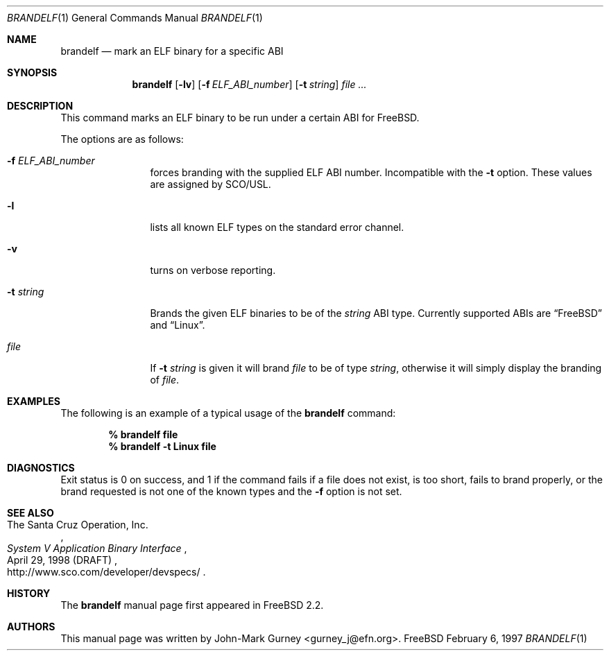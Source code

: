 .\" Copyright (c) 1997
.\"	John-Mark Gurney.  All rights reserved.
.\"
.\" Redistribution and use in source and binary forms, with or without
.\" modification, are permitted provided that the following conditions
.\" are met:
.\" 1. Redistributions of source code must retain the above copyright
.\"    notice, this list of conditions and the following disclaimer.
.\" 2. Redistributions in binary form must reproduce the above copyright
.\"    notice, this list of conditions and the following disclaimer in the
.\"    documentation and/or other materials provided with the distribution.
.\" 3. Neither the name of the author nor the names of any co-contributors
.\"    may be used to endorse or promote products derived from this software
.\"    without specific prior written permission.
.\"
.\" THIS SOFTWARE IS PROVIDED BY John-Mark Gurney AND CONTRIBUTORS ``AS IS''
.\" AND ANY EXPRESS OR IMPLIED WARRANTIES, INCLUDING, BUT NOT LIMITED TO, THE
.\" IMPLIED WARRANTIES OF MERCHANTABILITY AND FITNESS FOR A PARTICULAR PURPOSE
.\" ARE DISCLAIMED.  IN NO EVENT SHALL THE AUTHOR OR CONTRIBUTORS BE LIABLE
.\" FOR ANY DIRECT, INDIRECT, INCIDENTAL, SPECIAL, EXEMPLARY, OR CONSEQUENTIAL
.\" DAMAGES (INCLUDING, BUT NOT LIMITED TO, PROCUREMENT OF SUBSTITUTE GOODS
.\" OR SERVICES; LOSS OF USE, DATA, OR PROFITS; OR BUSINESS INTERRUPTION)
.\" HOWEVER CAUSED AND ON ANY THEORY OF LIABILITY, WHETHER IN CONTRACT, STRICT
.\" LIABILITY, OR TORT (INCLUDING NEGLIGENCE OR OTHERWISE) ARISING IN ANY WAY
.\" OUT OF THE USE OF THIS SOFTWARE, EVEN IF ADVISED OF THE POSSIBILITY OF
.\" SUCH DAMAGE.
.\"
.\" $FreeBSD$
.\"
.Dd February 6, 1997
.Dt BRANDELF 1
.Os FreeBSD
.Sh NAME
.Nm brandelf
.Nd mark an ELF binary for a specific ABI
.Sh SYNOPSIS
.Nm
.Op Fl lv
.Op Fl f Ar ELF_ABI_number
.Op Fl t Ar string
.Ar
.Sh DESCRIPTION
This command marks an ELF binary to be run under a certain ABI for
.Tn FreeBSD .
.Pp
The options are as follows:
.Bl -tag -width Fl
.It Fl f Ar ELF_ABI_number
forces branding with the supplied ELF ABI number.
Incompatible with the
.Fl t
option.
These values are assigned by SCO/USL.
.It Fl l
lists all known ELF types on the standard error channel.
.It Fl v
turns on verbose reporting.
.It Fl t Ar string
Brands the given ELF binaries to be of the
.Ar string
ABI type.
Currently supported ABIs are
.Dq Tn FreeBSD
and
.Dq Linux .
.It Ar file
If
.Fl t Ar string
is given it will brand
.Ar file
to be of type
.Ar string ,
otherwise it will simply display the branding of
.Ar file .
.El
.Sh EXAMPLES
The following is an example of a typical usage
of the
.Nm
command:
.Pp
.Dl % brandelf file
.Dl % brandelf -t Linux file
.Sh DIAGNOSTICS
Exit status is 0 on success, and 1 if the command
fails if a file does not exist, is too short, fails to brand properly,
or the brand requested is not one of the known types and the
.Fl f
option is not set.
.Sh SEE ALSO
.Rs
.%A The Santa Cruz Operation, Inc.
.%T System V Application Binary Interface
.%D April 29, 1998 (DRAFT)
.%O http://www.sco.com/developer/devspecs/
.Re
.Sh HISTORY
The
.Nm
manual page first appeared in
.Fx 2.2 .
.Sh AUTHORS
This manual page was written by
.An John-Mark Gurney Aq gurney_j@efn.org .

